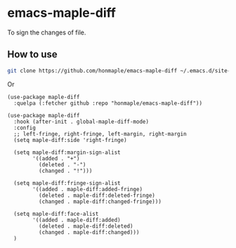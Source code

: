 * emacs-maple-diff
  To sign the changes of file.

** How to use
   #+begin_src bash
   git clone https://github.com/honmaple/emacs-maple-diff ~/.emacs.d/site-lisp/maple-diff
   #+end_src

   Or 
   #+begin_src elisp
     (use-package maple-diff
       :quelpa (:fetcher github :repo "honmaple/emacs-maple-diff"))
   #+end_src
   
   
   #+begin_src elisp
     (use-package maple-diff
       :hook (after-init . global-maple-diff-mode)
       :config
       ;; left-fringe, right-fringe, left-margin, right-margin
       (setq maple-diff:side 'right-fringe)

       (setq maple-diff:margin-sign-alist
             '((added . "+")
               (deleted . "-")
               (changed . "!")))

       (setq maple-diff:fringe-sign-alist
             '((added . maple-diff:added-fringe)
               (deleted . maple-diff:deleted-fringe)
               (changed . maple-diff:changed-fringe)))

       (setq maple-diff:face-alist
             '((added . maple-diff:added)
               (deleted . maple-diff:deleted)
               (changed . maple-diff:changed)))
       )
   #+end_src
